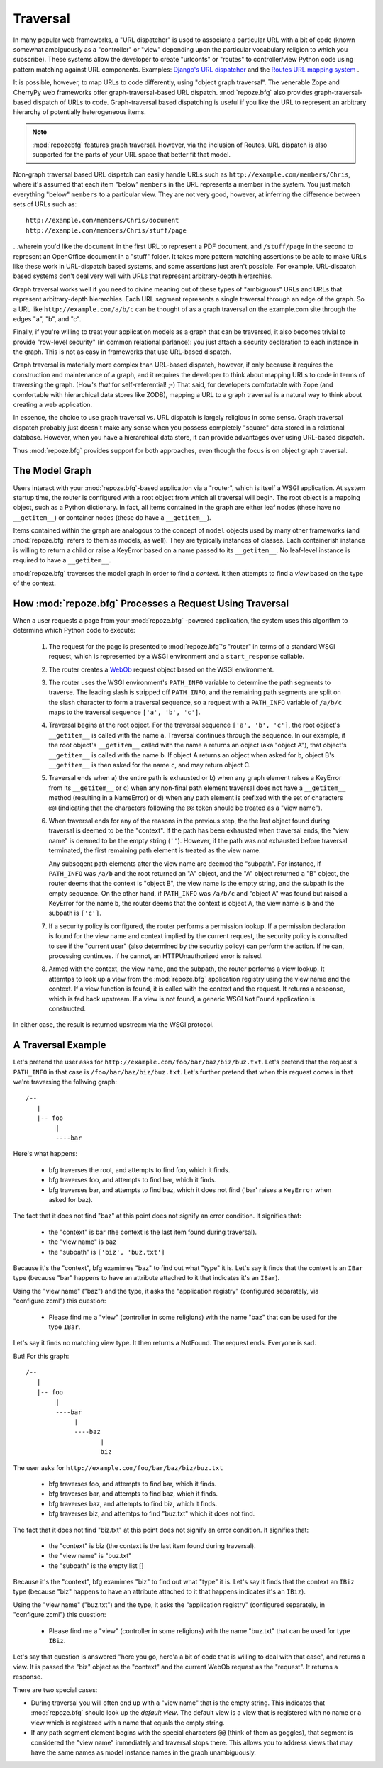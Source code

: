 Traversal
=========

In many popular web frameworks, a "URL dispatcher" is used to
associate a particular URL with a bit of code (known somewhat
ambiguously as a "controller" or "view" depending upon the particular
vocabulary religion to which you subscribe).  These systems allow the
developer to create "urlconfs" or "routes" to controller/view Python
code using pattern matching against URL components.  Examples:
`Django's URL dispatcher
<http://www.djangoproject.com/documentation/url_dispatch/>`_ and the
`Routes URL mapping system <http://routes.groovie.org/>`_ .

It is possible, however, to map URLs to code differently, using
"object graph traversal". The venerable Zope and CherryPy web
frameworks offer graph-traversal-based URL dispatch.
:mod:`repoze.bfg` also provides graph-traversal-based dispatch of URLs
to code.  Graph-traversal based dispatching is useful if you like the
URL to represent an arbitrary hierarchy of potentially heterogeneous
items.

.. note::

  :mod:`repozebfg` features graph traversal.  However, via the
  inclusion of Routes, URL dispatch is also supported for the parts of
  your URL space that better fit that model.

Non-graph traversal based URL dispatch can easily handle URLs such as
``http://example.com/members/Chris``, where it's assumed that each
item "below" ``members`` in the URL represents a member in the system.
You just match everything "below" ``members`` to a particular view.
They are not very good, however, at inferring the difference between
sets of URLs such as::

       http://example.com/members/Chris/document
       http://example.com/members/Chris/stuff/page

...wherein you'd like the ``document`` in the first URL to represent a
PDF document, and ``/stuff/page`` in the second to represent an
OpenOffice document in a "stuff" folder.  It takes more pattern
matching assertions to be able to make URLs like these work in
URL-dispatch based systems, and some assertions just aren't possible.
For example, URL-dispatch based systems don't deal very well with URLs
that represent arbitrary-depth hierarchies.

Graph traversal works well if you need to divine meaning out of these
types of "ambiguous" URLs and URLs that represent arbitrary-depth
hierarchies.  Each URL segment represents a single traversal through
an edge of the graph.  So a URL like ``http://example.com/a/b/c`` can
be thought of as a graph traversal on the example.com site through the
edges "a", "b", and "c".

Finally, if you're willing to treat your application models as a graph
that can be traversed, it also becomes trivial to provide "row-level
security" (in common relational parlance): you just attach a security
declaration to each instance in the graph.  This is not as easy in
frameworks that use URL-based dispatch.

Graph traversal is materially more complex than URL-based dispatch,
however, if only because it requires the construction and maintenance
of a graph, and it requires the developer to think about mapping URLs
to code in terms of traversing the graph.  (How's *that* for
self-referential! ;-) That said, for developers comfortable with Zope
(and comfortable with hierarchical data stores like ZODB), mapping a
URL to a graph traversal is a natural way to think about creating a
web application.

In essence, the choice to use graph traversal vs. URL dispatch is
largely religious in some sense.  Graph traversal dispatch probably
just doesn't make any sense when you possess completely "square" data
stored in a relational database.  However, when you have a
hierarchical data store, it can provide advantages over using
URL-based dispatch.

Thus :mod:`repoze.bfg` provides support for both approaches, even
though the focus is on object graph traversal.

The Model Graph
---------------

Users interact with your :mod:`repoze.bfg`-based application via a
"router", which is itself a WSGI application.  At system startup time,
the router is configured with a root object from which all traversal
will begin.  The root object is a mapping object, such as a Python
dictionary.  In fact, all items contained in the graph are either leaf
nodes (these have no ``__getitem__``) or container nodes (these do
have a ``__getitem__``).

Items contained within the graph are analogous to the concept of
``model`` objects used by many other frameworks (and :mod:`repoze.bfg`
refers to them as models, as well).  They are typically instances of
classes.  Each containerish instance is willing to return a child or
raise a KeyError based on a name passed to its ``__getitem__``.  No
leaf-level instance is required to have a ``__getitem__``.

:mod:`repoze.bfg` traverses the model graph in order to find a
*context*.  It then attempts to find a *view* based on the type of the
context.

How :mod:`repoze.bfg` Processes a Request Using Traversal
---------------------------------------------------------

When a user requests a page from your :mod:`repoze.bfg` -powered
application, the system uses this algorithm to determine which Python
code to execute:

 1.  The request for the page is presented to :mod:`repoze.bfg`'s
     "router" in terms of a standard WSGI request, which is
     represented by a WSGI environment and a ``start_response``
     callable.

 2.  The router creates a `WebOb <http://pythonpaste.org/webob/>`_
     request object based on the WSGI environment.

 3.  The router uses the WSGI environment's ``PATH_INFO`` variable to
     determine the path segments to traverse.  The leading slash is
     stripped off ``PATH_INFO``, and the remaining path segments are
     split on the slash character to form a traversal sequence, so a
     request with a ``PATH_INFO`` variable of ``/a/b/c`` maps to the
     traversal sequence ``['a', 'b', 'c']``.

 4.  Traversal begins at the root object.  For the traversal sequence
     ``['a', 'b', 'c']``, the root object's ``__getitem__`` is called
     with the name ``a``.  Traversal continues through the sequence.
     In our example, if the root object's ``__getitem__`` called with
     the name ``a`` returns an object (aka "object A"), that object's
     ``__getitem__`` is called with the name ``b``.  If object A
     returns an object when asked for ``b``, object B's
     ``__getitem__`` is then asked for the name ``c``, and may return
     object C.

 5.  Traversal ends when a) the entire path is exhausted or b) when
     any graph element raises a KeyError from its ``__getitem__`` or
     c) when any non-final path element traversal does not have a
     ``__getitem__`` method (resulting in a NameError) or d) when any
     path element is prefixed with the set of characters ``@@``
     (indicating that the characters following the ``@@`` token should
     be treated as a "view name").

 6.  When traversal ends for any of the reasons in the previous step,
     the the last object found during traversal is deemed to be the
     "context".  If the path has been exhausted when traversal ends,
     the "view name" is deemed to be the empty string (``''``).
     However, if the path was *not* exhausted before traversal
     terminated, the first remaining path element is treated as the
     view name.

     Any subseqent path elements after the view name are deemed the
     "subpath".  For instance, if ``PATH_INFO`` was ``/a/b`` and the
     root returned an "A" object, and the "A" object returned a "B"
     object, the router deems that the context is "object B", the view
     name is the empty string, and the subpath is the empty sequence.
     On the other hand, if ``PATH_INFO`` was ``/a/b/c`` and "object A"
     was found but raised a KeyError for the name ``b``, the router
     deems that the context is object A, the view name is ``b`` and
     the subpath is ``['c']``.

 7.  If a security policy is configured, the router performs a
     permission lookup.  If a permission declaration is found for the
     view name and context implied by the current request, the
     security policy is consulted to see if the "current user" (also
     determined by the security policy) can perform the action.  If he
     can, processing continues.  If he cannot, an HTTPUnauthorized
     error is raised.

 8.  Armed with the context, the view name, and the subpath, the
     router performs a view lookup.  It attemtps to look up a view
     from the :mod:`repoze.bfg` application registry using the view
     name and the context.  If a view function is found, it is called
     with the context and the request.  It returns a response, which
     is fed back upstream.  If a view is not found, a generic WSGI
     ``NotFound`` application is constructed.

In either case, the result is returned upstream via the WSGI protocol.

A Traversal Example
-------------------

Let's pretend the user asks for
``http://example.com/foo/bar/baz/biz/buz.txt``. Let's pretend that the
request's ``PATH_INFO`` in that case is ``/foo/bar/baz/biz/buz.txt``.
Let's further pretend that when this request comes in that we're
traversing the follwing graph::

  /--
     |
     |-- foo
          |
          ----bar

Here's what happens:

  - bfg traverses the root, and attempts to find foo, which it finds.

  - bfg traverses foo, and attempts to find bar, which it finds.

  - bfg traverses bar, and attempts to find baz, which it does not
    find ('bar' raises a ``KeyError`` when asked for baz).

The fact that it does not find "baz" at this point does not signify an
error condition.  It signifies that:

  - the "context" is bar (the context is the last item found during
    traversal).

  - the "view name" is ``baz``

  - the "subpath" is ``['biz', 'buz.txt']``

Because it's the "context", bfg examimes "baz" to find out what "type"
it is. Let's say it finds that the context is an ``IBar`` type
(because "bar" happens to have an attribute attached to it that
indicates it's an ``IBar``).

Using the "view name" ("baz") and the type, it asks the "application
registry" (configured separately, via "configure.zcml") this question:

  - Please find me a "view" (controller in some religions) with the
    name "baz" that can be used for the type ``IBar``.

Let's say it finds no matching view type.  It then returns a NotFound.
The request ends.  Everyone is sad.

But!  For this graph::

  /--
     |
     |-- foo
          |
          ----bar
               |
               ----baz
                      |
                      biz

The user asks for ``http://example.com/foo/bar/baz/biz/buz.txt``

  - bfg traverses foo, and attempts to find bar, which it finds.

  - bfg traverses bar, and attempts to find baz, which it finds.

  - bfg traverses baz, and attempts to find biz, which it finds.

  - bfg traverses biz, and attemtps to find "buz.txt" which it does
    not find.

The fact that it does not find "biz.txt" at this point does not
signify an error condition.  It signifies that:

  - the "context" is biz (the context is the last item found during traversal).

  - the "view name" is "buz.txt"

  - the "subpath" is the empty list []

Because it's the "context", bfg examimes "biz" to find out what "type"
it is. Let's say it finds that the context an ``IBiz`` type (because
"biz" happens to have an attribute attached to it that happens
indicates it's an ``IBiz``).

Using the "view name" ("buz.txt") and the type, it asks the
"application registry" (configured separately, in "configure.zcml")
this question:

  - Please find me a "view" (controller in some religions) with the
    name "buz.txt" that can be used for type ``IBiz``.

Let's say that question is answered "here you go, here'a a bit of code
that is willing to deal with that case", and returns a view.  It is
passed the "biz" object as the "context" and the current WebOb request
as the "request".  It returns a response.

There are two special cases:

- During traversal you will often end up with a "view name" that is
  the empty string.  This indicates that :mod:`repoze.bfg` should look
  up the *default view*.  The default view is a view that is
  registered with no name or a view which is registered with a name
  that equals the empty string.

- If any path segment element begins with the special characters
  ``@@`` (think of them as goggles), that segment is considered the
  "view name" immediately and traversal stops there.  This allows you
  to address views that may have the same names as model instance
  names in the graph unambiguously.

